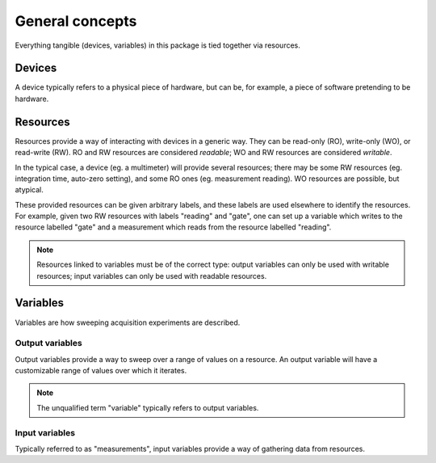 ****************
General concepts
****************

Everything tangible (devices, variables) in this package is tied together via resources.

Devices
=======

A device typically refers to a physical piece of hardware, but can be, for example, a piece of software pretending to be hardware. 

Resources
=========

Resources provide a way of interacting with devices in a generic way. They can be read-only (RO), write-only (WO), or read-write (RW). RO and RW resources are considered *readable*; WO and RW resources are considered *writable*.

In the typical case, a device (eg. a multimeter) will provide several resources; there may be some RW resources (eg. integration time, auto-zero setting), and some RO ones (eg. measurement reading). WO resources are possible, but atypical.

These provided resources can be given arbitrary labels, and these labels are used elsewhere to identify the resources. For example, given two RW resources with labels "reading" and "gate", one can set up a variable which writes to the resource labelled "gate" and a measurement which reads from the resource labelled "reading".

.. note::

   Resources linked to variables must be of the correct type: output variables can only be used with writable resources; input variables can only be used with readable resources.

Variables
=========

Variables are how sweeping acquisition experiments are described.

Output variables
----------------

Output variables provide a way to sweep over a range of values on a resource. An output variable will have a customizable range of values over which it iterates.

.. note::

   The unqualified term "variable" typically refers to output variables.

Input variables
---------------

Typically referred to as "measurements", input variables provide a way of gathering data from resources.
